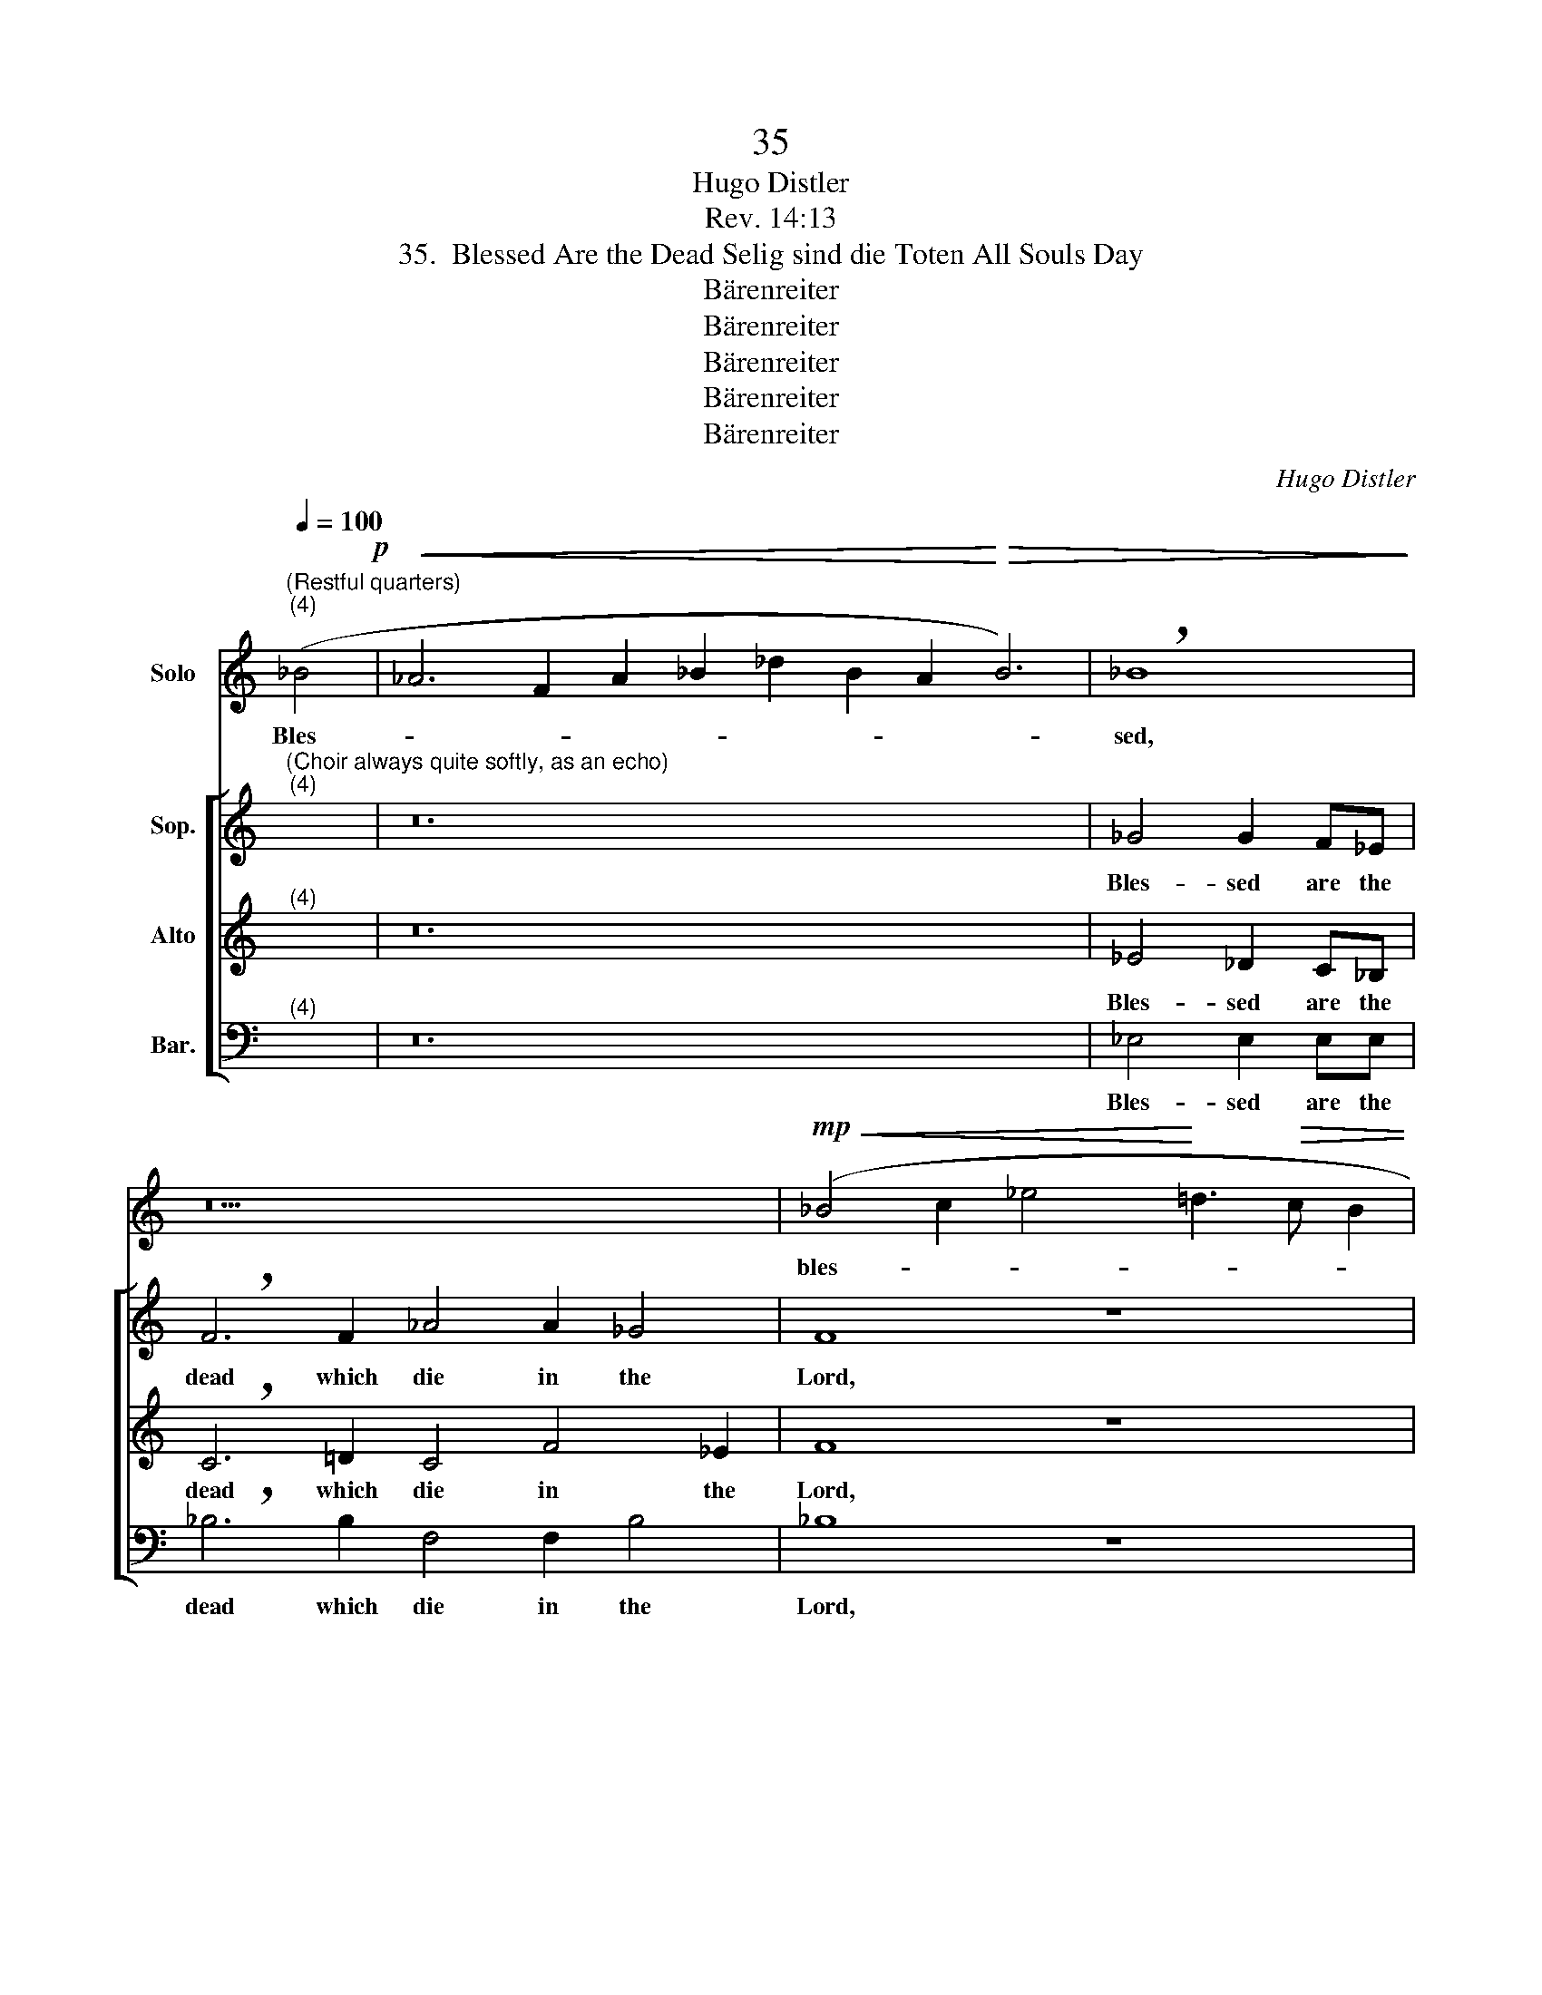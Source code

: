 X:1
T:35
T:Hugo Distler
T:Rev. 14:13
T:35.  Blessed Are the Dead Selig sind die Toten All Souls Day
T:Bärenreiter
T:Bärenreiter
T:Bärenreiter
T:Bärenreiter
T:Bärenreiter
C:Hugo Distler
Z:Rev. 14:13
Z:Bärenreiter
%%score 1 [ 2 3 4 ]
L:1/8
Q:1/4=100
M:none
K:C
V:1 treble nm="Solo"
V:2 treble nm="Sop."
V:3 treble nm="Alto"
V:4 bass nm="Bar."
V:1
"^(Restful quarters)""^(4)" (_B4!p! |!<(! _A6 F2 A2 _B2 _d2 B2 A2!<)!!>(! B6) | !breath!_B8!>)! | %3
w: Bles-||sed,|
 z18 |!mp!!<(! (_B4 c2 _e4!<)! =d3!>(! c B2 | c4) !breath!d8!>)! x4 | z8!mf!!<(! (_B6 G2 | %7
w: |bles- * * * * *|* sed,|bles- *|
 _B2 c2 _e4!<)! d3!>(! cB_A B4) | !breath!c8!>)! z6!p! c2 | %9
w: |sed, which|
 (f4 _e2) cc (_d4 !breath!c2)"^(Very quietly)" _B2 c4 B6!fine! || z2 |[M:4/4] z8 | z8 | z8 | %14
w: die _ in the Lord _ from hence- forth.|||||
[M:3/2] z12 ||[M:3/4][Q:1/4=108]"^Moderato" z6 | z6 | z6 | z6 | z6 | z6 | z6 | z6 | z6 | z6 | z6 | %26
w: ||||||||||||
 z6 | z6 | z6 |] %29
w: |||
V:2
"^(Choir always quite softly, as an echo)""^(4)" x4 | z24 | _G4 G2 F_E | !breath!F6 F2 _A4 A2 _G4 | %4
w: ||Bles- sed are the|dead which die in the|
 F8 z8 | x4 D4 D2 DC D4- | !breath!DD F4 _E2 =G4 D4- | D4 z8 x6 | %8
w: Lord,|bles- sed are the dead|_ which die in the Lord,|_|
 c4 c2 cc!>(! (_d4 !breath!c2)!>)! c2 | (f4 _e2) cc (_d4 !breath!c2) _B4 =A2 B6 || z2 | %11
w: bles- sed are the dead _ which|die _ in the Lord _ from hence- forth.||
[M:4/4]"^(Even more quietly)" z2"^(Delicately)" F2 (G2 _B2- | B2 A3 G F2 | G3 FGA _B2 | %14
w: They rest, _|_ _ _ _||
[M:3/2] _B)BBB!>(! c4 d4!>)! ||[M:3/4]!mf! =d2 d2 d2 | (_e2 d2) c2- | c_B c2 c2 | !breath!_B6 | %19
w: * rest from their la- bors.|And all their|works _ fol-|* low af- ter|them,|
"^(poco )"!f! =d2 d2 d2 | (_e2 d2) c2- | c_B c2 c2 | !breath!_B6 | %23
w: and all their|works _ fol-|* low af- ter|them,|
"^(piu )"!f!"^(Broaden)" =d2 d2 d2 | _e4 (d2- | d2 c2) _B2 | c2 c4 | d6- | d6 |] %29
w: and all their|works fol-|* * low|af- ter|them.|_|
V:3
"^(4)" x4 | z24 | _E4 _D2 C_B, | !breath!C6 =D2 C4 F4 _E2 | F8 z8 | %5
w: ||Bles- sed are the|dead which die in the|Lord,|
 x4 D4 C2 _B,B, !breath!A,2 A,2 | (_B,2 C2 D2) (_E3 D) C2 D4- | D4 z8 x6 | %8
w: bles- sed are the dead which|die _ _ in _ the Lord|_|
 G4 G2 GG!>(! (_A4 !breath!G2)!>)! G2 | _A4 GG (F4 !breath!G2) =A2 _B2 F4- F6 || z2 | %11
w: bles- sed are the dead _ which|die in the Lord _ from hence- forth. _||
[M:4/4] z2"^(Delicately)" _B,2 (D3 _E | FG F3 _E D2 | C2 D3 _EFG |[M:3/2] F)FFF!>(! _E4 F4!>)! || %15
w: They rest, _|_ _ _ _ _||* rest from their la- bors.|
[M:3/4] z6 |!mf! G2 G2 G2 | (_A2 G2) F2- | FF _E2 G2 | !breath!F6 |"^(poco )"!f! G2 G2 G2 | %21
w: |And all their|works _ fol-|* low af- ter|them,|and all their|
 (_A2 G2) F2- | FF _E2 G2 | !breath!F6 |"^(piu )"!f! G2 G2 G2 | (_B3 _A GF | _E6) | %27
w: works _ fol-|* low af- ter|them,|and all their|works _ _ _|_|
 F3 G !tenuto!=A2- | A2 !tenuto!A2 !tenuto!=B2 |] %29
w: fol- low af-|* ter them.|
V:4
"^(4)" x4 | z24 | _E,4 E,2 E,E, | !breath!_B,6 B,2 F,4 F,2 B,4 | _B,8 z8 | %5
w: ||Bles- sed are the|dead which die in the|Lord,|
 x4 G,4 G,2 F,2 G,2 !breath!D,2 | D, D,2 D, D,2 C,2 _E,4 G,4- | G,4 z8 x6 | %8
w: bles- sed are the dead|which die, which die in the Lord,|_|
 C4 C2 CC!>(! (_B,4 !breath!C2)!>)! (CB,) | (_D3 C _B,2) _A,A, (B,4 !breath!F,2) F,2 F,4 B,6 || %10
w: bles- sed are the dead _ which _|die _ _ in the Lord _ from hence- forth.|
 _B,2 |[M:4/4]"^(Delicately)" (F,4 !breath!_B,2) B,2 | (F,4 !breath!_B,2) B,2 | %13
w: They|rest, _ they|rest, _ they|
 (F,4 !breath!_B,2) B,2 |[M:3/2] F,2 G,2!>(! _A,4 _B,4!>)! ||[M:3/4] z6 | z6 |!mf! C2 C2 C2 | %18
w: rest, _ rest|from their la- bors.|||And all their|
 (_D2 C2) _B,2- | B,_B, B,2 _A,2 | C4 z2 |"^(poco )"!f! C2 C2 C2 | (_D2 C2) _B,2- | %23
w: works _ fol-|* low af- ter|them,|and all their|works _ fol-|
 B,_B, B,2 _A,2 | C4 z2 | z6 |"^(piu )"!f! (C3 _B, _A,G, | F,2) _E,2 !tenuto!F,2- | %28
w: * low af- ter|them,||fol- * * *|* low af-|
 F,2 !tenuto!F,2 !tenuto!G,2 |] %29
w: * ter them.|

